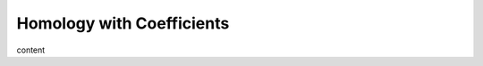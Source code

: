 Homology with Coefficients
========================================================================

content